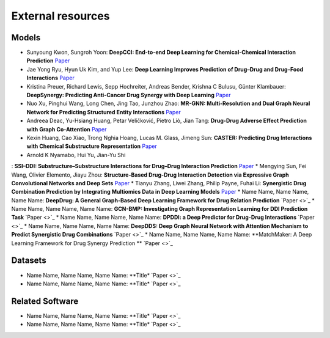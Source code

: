 External resources
==================

Models
--------------------

* Sunyoung Kwon, Sungroh Yoon: **DeepCCI: End-to-end Deep Learning for Chemical-Chemical Interaction Prediction** `Paper <https://arxiv.org/abs/1704.08432>`_
* Jae Yong Ryu, Hyun Uk Kim, and Yup Lee: **Deep Learning Improves Prediction of Drug–Drug and Drug–Food Interactions** `Paper <https://www.pnas.org/content/115/18/E4304>`_
* Kristina Preuer, Richard Lewis, Sepp Hochreiter, Andreas Bender, Krishna C Bulusu, Günter Klambauer: **DeepSynergy: Predicting Anti-Cancer Drug Synergy with Deep Learning** `Paper <https://academic.oup.com/bioinformatics/article/34/9/1538/4747884>`_
* Nuo Xu, Pinghui Wang, Long Chen, Jing Tao, Junzhou Zhao: **MR-GNN: Multi-Resolution and Dual Graph Neural Network for Predicting Structured Entity Interactions** `Paper  <https://arxiv.org/abs/1905.09558>`_
* Andreea Deac, Yu-Hsiang Huang, Petar Veličković, Pietro Liò, Jian Tang: **Drug-Drug Adverse Effect Prediction with Graph Co-Attention** `Paper <https://arxiv.org/abs/1905.00534>`_
* Kexin Huang, Cao Xiao, Trong Nghia Hoang, Lucas M. Glass, Jimeng Sun: **CASTER: Predicting Drug Interactions with Chemical Substructure Representation** `Paper <https://arxiv.org/abs/1911.06446>`_
* Arnold K Nyamabo, Hui Yu, Jian-Yu Shi
: **SSI–DDI: Substructure–Substructure Interactions for Drug–Drug Interaction Prediction** `Paper <https://academic.oup.com/bib/article-abstract/22/6/bbab133/6265181>`_
* Mengying Sun, Fei Wang, Olivier Elemento, Jiayu Zhou: **Structure-Based Drug-Drug Interaction Detection via Expressive Graph Convolutional Networks and Deep Sets** `Paper <https://ojs.aaai.org/index.php/AAAI/article/view/7236>`_
* Tianyu Zhang, Liwei Zhang, Philip Payne, Fuhai Li: **Synergistic Drug Combination Prediction by Integrating Multiomics Data in Deep Learning Models** `Paper  <https://pubmed.ncbi.nlm.nih.gov/32926369/>`_
* Name Name, Name Name, Name Name: **DeepDrug: A General Graph-Based Deep Learning Framework for Drug Relation Prediction** `Paper <>`_
* Name Name, Name Name, Name Name: **GCN-BMP: Investigating Graph Representation Learning for DDI Prediction Task** `Paper <>`_
* Name Name, Name Name, Name Name: **DPDDI: a Deep Predictor for Drug-Drug Interactions** `Paper <>`_
* Name Name, Name Name, Name Name: **DeepDDS: Deep Graph Neural Network with Attention Mechanism to Predict Synergistic Drug Combinations** `Paper <>`_
* Name Name, Name Name, Name Name: **MatchMaker: A Deep Learning Framework for Drug Synergy Prediction ** `Paper <>`_

Datasets
--------------------

* Name Name, Name Name, Name Name: **Title* `Paper <>`_
* Name Name, Name Name, Name Name: **Title* `Paper <>`_


Related Software
--------------------

* Name Name, Name Name, Name Name: **Title* `Paper <>`_
* Name Name, Name Name, Name Name: **Title* `Paper <>`_